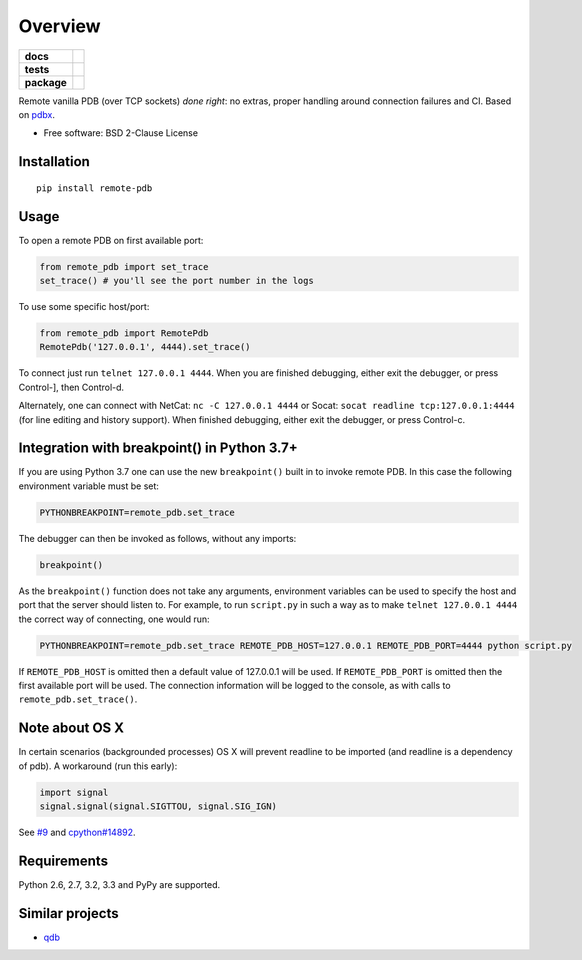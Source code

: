 ========
Overview
========

.. start-badges

.. list-table::
    :stub-columns: 1

    * - docs
      - |docs|
    * - tests
      - | |travis| |appveyor| |requires|
        | |coveralls| |codecov|
    * - package
      - | |version| |wheel| |supported-versions| |supported-implementations|
        | |commits-since|
.. |docs| image:: https://readthedocs.org/projects/python-remote-pdb/badge/?style=flat
    :target: https://readthedocs.org/projects/python-remote-pdb
    :alt: Documentation Status

.. |travis| image:: https://travis-ci.org/ionelmc/python-remote-pdb.svg?branch=master
    :alt: Travis-CI Build Status
    :target: https://travis-ci.org/ionelmc/python-remote-pdb

.. |appveyor| image:: https://ci.appveyor.com/api/projects/status/github/ionelmc/python-remote-pdb?branch=master&svg=true
    :alt: AppVeyor Build Status
    :target: https://ci.appveyor.com/project/ionelmc/python-remote-pdb

.. |requires| image:: https://requires.io/github/ionelmc/python-remote-pdb/requirements.svg?branch=master
    :alt: Requirements Status
    :target: https://requires.io/github/ionelmc/python-remote-pdb/requirements/?branch=master

.. |coveralls| image:: https://coveralls.io/repos/ionelmc/python-remote-pdb/badge.svg?branch=master&service=github
    :alt: Coverage Status
    :target: https://coveralls.io/r/ionelmc/python-remote-pdb

.. |codecov| image:: https://codecov.io/github/ionelmc/python-remote-pdb/coverage.svg?branch=master
    :alt: Coverage Status
    :target: https://codecov.io/github/ionelmc/python-remote-pdb

.. |version| image:: https://img.shields.io/pypi/v/remote-pdb.svg
    :alt: PyPI Package latest release
    :target: https://pypi.org/project/remote-pdb

.. |commits-since| image:: https://img.shields.io/github/commits-since/ionelmc/python-remote-pdb/v1.2.0.svg
    :alt: Commits since latest release
    :target: https://github.com/ionelmc/python-remote-pdb/compare/v1.2.0...master

.. |wheel| image:: https://img.shields.io/pypi/wheel/remote-pdb.svg
    :alt: PyPI Wheel
    :target: https://pypi.org/project/remote-pdb

.. |supported-versions| image:: https://img.shields.io/pypi/pyversions/remote-pdb.svg
    :alt: Supported versions
    :target: https://pypi.org/project/remote-pdb

.. |supported-implementations| image:: https://img.shields.io/pypi/implementation/remote-pdb.svg
    :alt: Supported implementations
    :target: https://pypi.org/project/remote-pdb


.. end-badges

Remote vanilla PDB (over TCP sockets) *done right*: no extras, proper handling around connection failures and CI. Based
on `pdbx <https://pypi.python.org/pypi/pdbx>`_.

* Free software: BSD 2-Clause License

Installation
============

::

    pip install remote-pdb

Usage
=====

To open a remote PDB on first available port:

.. code:: python

    from remote_pdb import set_trace
    set_trace() # you'll see the port number in the logs

To use some specific host/port:

.. code:: python

    from remote_pdb import RemotePdb
    RemotePdb('127.0.0.1', 4444).set_trace()

To connect just run ``telnet 127.0.0.1 4444``.  When you are finished
debugging, either exit the debugger, or press Control-], then Control-d.

Alternately, one can connect with NetCat: ``nc -C 127.0.0.1 4444`` or Socat: ``socat readline
tcp:127.0.0.1:4444`` (for line editing and history support).  When finished debugging, either exit
the debugger, or press Control-c.

Integration with breakpoint() in Python 3.7+
============================================

If you are using Python 3.7 one can use the new ``breakpoint()`` built in to invoke
remote PDB. In this case the following environment variable must be set:

.. code:: bash

    PYTHONBREAKPOINT=remote_pdb.set_trace

The debugger can then be invoked as follows, without any imports:

.. code:: python

    breakpoint()

As the ``breakpoint()`` function does not take any arguments, environment variables can be used to
specify the host and port that the server should listen to. For example, to run ``script.py`` in such a
way as to make ``telnet 127.0.0.1 4444`` the correct way of connecting, one would run:

.. code:: bash

    PYTHONBREAKPOINT=remote_pdb.set_trace REMOTE_PDB_HOST=127.0.0.1 REMOTE_PDB_PORT=4444 python script.py

If ``REMOTE_PDB_HOST`` is omitted then a default value of 127.0.0.1 will be used. If ``REMOTE_PDB_PORT`` is
omitted then the first available port will be used. The connection information will be logged to the console,
as with calls to ``remote_pdb.set_trace()``.


Note about OS X
===============

In certain scenarios (backgrounded processes) OS X will prevent readline to be imported (and readline is a dependency of pdb). 
A workaround (run this early):

.. code:: python

    import signal
    signal.signal(signal.SIGTTOU, signal.SIG_IGN)

See `#9 <https://github.com/ionelmc/python-remote-pdb/issues/9>`_ and `cpython#14892 <http://bugs.python.org/issue14892>`_.

Requirements
============

Python 2.6, 2.7, 3.2, 3.3 and PyPy are supported.

Similar projects
================

* `qdb <https://pypi.python.org/pypi/qdb>`_
